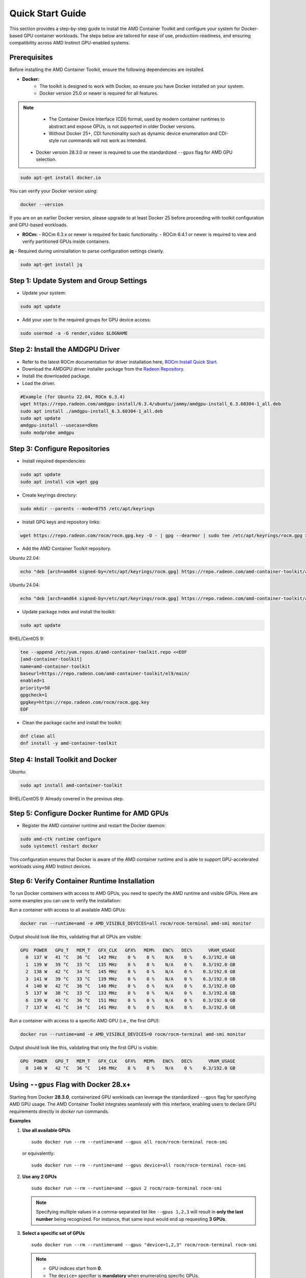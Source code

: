 Quick Start Guide
=================

This section provides a step-by-step guide to install the AMD Container Toolkit and configure your system for Docker-based GPU container workloads. The steps below are tailored for ease of use, production-readiness, and ensuring compatibility across AMD Instinct GPU-enabled systems.

Prerequisites
-------------

Before installing the AMD Container Toolkit, ensure the following dependencies are installed.

- **Docker:**  
   - The toolkit is designed to work with Docker, so ensure you have Docker installed on your system.
   - Docker version 25.0 or newer is required for all features.

.. note::
      - The Container Device Interface (CDI) format, used by modern container runtimes to abstract and expose GPUs, is not supported in older Docker versions.
      - Without Docker 25+, CDI functionality such as dynamic device enumeration and CDI-style run commands will not work as intended. 
  
   - Docker version 28.3.0 or newer is required to use the standardized ``--gpus`` flag for AMD GPU selection.

.. code-block:: bash

   sudo apt-get install docker.io

You can verify your Docker version using:

.. code-block:: bash

   docker --version

If you are on an earlier Docker version, please upgrade to at least Docker 25 before proceeding with toolkit configuration and GPU-based workloads.

- **ROCm:**  
  - ROCm 6.3.x or newer is required for basic functionality.  
  - ROCm 6.4.1 or newer is required to view and verify partitioned GPUs inside containers.

**jq** - Required during uninstallation to parse configuration settings cleanly.

.. code-block:: bash

   sudo apt-get install jq

Step 1: Update System and Group Settings
----------------------------------------
- Update your system:

.. code-block:: bash

   sudo apt update

- Add your user to the required groups for GPU device access:

.. code-block:: bash

   sudo usermod -a -G render,video $LOGNAME

Step 2: Install the AMDGPU Driver
---------------------------------

- Refer to the latest ROCm documentation for driver installation here, `ROCm Install Quick Start <https://rocm.docs.amd.com/projects/install-on-linux/en/latest/install/quick-start.html>`_.
- Download the AMDGPU driver installer package from the `Radeon Repository <https://repo.radeon.com/amdgpu-install>`_.
- Install the downloaded package.
- Load the driver.

.. code-block:: bash

   #Example (for Ubuntu 22.04, ROCm 6.3.4)
   wget https://repo.radeon.com/amdgpu-install/6.3.4/ubuntu/jammy/amdgpu-install_6.3.60304-1_all.deb
   sudo apt install ./amdgpu-install_6.3.60304-1_all.deb
   sudo apt update
   amdgpu-install --usecase=dkms
   sudo modprobe amdgpu

Step 3: Configure Repositories
-------------------------------

- Install required dependencies:

.. code-block:: bash

   sudo apt update
   sudo apt install vim wget gpg

- Create keyrings directory:

.. code-block:: bash

   sudo mkdir --parents --mode=0755 /etc/apt/keyrings

- Install GPG keys and repository links:

.. code-block:: bash

   wget https://repo.radeon.com/rocm/rocm.gpg.key -O - | gpg --dearmor | sudo tee /etc/apt/keyrings/rocm.gpg > /dev/null

- Add the AMD Container Toolkit repository.

Ubuntu 22.04:

.. code-block:: bash

   echo "deb [arch=amd64 signed-by=/etc/apt/keyrings/rocm.gpg] https://repo.radeon.com/amd-container-toolkit/apt/ jammy main" | sudo tee /etc/apt/sources.list.d/amd-container-toolkit.list

Ubuntu 24.04:

.. code-block:: bash

   echo "deb [arch=amd64 signed-by=/etc/apt/keyrings/rocm.gpg] https://repo.radeon.com/amd-container-toolkit/apt/ noble main" | sudo tee /etc/apt/sources.list.d/amd-container-toolkit.list

- Update package index and install the toolkit:

.. code-block:: bash

   sudo apt update

RHEL/CentOS 9:

.. code-block:: bash

   tee --append /etc/yum.repos.d/amd-container-toolkit.repo <<EOF
   [amd-container-toolkit]
   name=amd-container-toolkit
   baseurl=https://repo.radeon.com/amd-container-toolkit/el9/main/
   enabled=1
   priority=50
   gpgcheck=1
   gpgkey=https://repo.radeon.com/rocm/rocm.gpg.key
   EOF

- Clean the package cache and install the toolkit:

.. code-block:: bash

   dnf clean all
   dnf install -y amd-container-toolkit

Step 4: Install Toolkit and Docker
----------------------------------

Ubuntu:

.. code-block:: bash

   sudo apt install amd-container-toolkit

RHEL/CentOS 9:
Already covered in the previous step.

Step 5: Configure Docker Runtime for AMD GPUs
---------------------------------------------

- Register the AMD container runtime and restart the Docker daemon:

.. code-block:: bash

   sudo amd-ctk runtime configure
   sudo systemctl restart docker

This configuration ensures that Docker is aware of the AMD container runtime and is able to support GPU-accelerated workloads using AMD Instinct devices.

Step 6: Verify Container Runtime Installation
---------------------------------------------

To run Docker containers with access to AMD GPUs, you need to specify the AMD runtime and visible GPUs. Here are some examples you can use to verify the installation:

Run a container with access to all available AMD GPUs:

.. code-block:: bash

   docker run --runtime=amd -e AMD_VISIBLE_DEVICES=all rocm/rocm-terminal amd-smi monitor

Output should look like this, validating that all GPUs are visible:

.. code-block:: bash

   GPU  POWER   GPU_T   MEM_T   GFX_CLK   GFX%   MEM%   ENC%   DEC%      VRAM_USAGE
     0  137 W   41 °C   36 °C   142 MHz    0 %    0 %    N/A    0 %    0.3/192.0 GB
     1  139 W   39 °C   33 °C   135 MHz    0 %    0 %    N/A    0 %    0.3/192.0 GB
     2  138 W   42 °C   34 °C   145 MHz    0 %    0 %    N/A    0 %    0.3/192.0 GB
     3  141 W   39 °C   33 °C   139 MHz    0 %    0 %    N/A    0 %    0.3/192.0 GB
     4  140 W   42 °C   36 °C   146 MHz    0 %    0 %    N/A    0 %    0.3/192.0 GB
     5  137 W   38 °C   33 °C   133 MHz    0 %    0 %    N/A    0 %    0.3/192.0 GB
     6  139 W   43 °C   36 °C   151 MHz    0 %    0 %    N/A    0 %    0.3/192.0 GB
     7  137 W   41 °C   34 °C   141 MHz    0 %    0 %    N/A    0 %    0.3/192.0 GB

Run a container with access to a specific AMD GPU (i.e., the first GPU):

.. code-block:: bash

   docker run --runtime=amd -e AMD_VISIBLE_DEVICES=0 rocm/rocm-terminal amd-smi monitor

Output should look like this, validating that only the first GPU is visible:

.. code-block:: bash

   GPU  POWER   GPU_T   MEM_T   GFX_CLK   GFX%   MEM%   ENC%   DEC%      VRAM_USAGE
     0  140 W   42 °C   36 °C   146 MHz    0 %    0 %    N/A    0 %    0.3/192.0 GB



Using ``--gpus`` Flag with Docker 28.x+
---------------------------------------

Starting from Docker **28.3.0**, containerized GPU workloads can leverage the standardized ``--gpus`` flag for specifying AMD GPU usage. The AMD Container Toolkit integrates seamlessly with this interface, enabling users to declare GPU requirements directly in `docker run` commands.

**Examples**

1. **Use all available GPUs**

   ::

       sudo docker run --rm --runtime=amd --gpus all rocm/rocm-terminal rocm-smi

   or equivalently:

   ::

       sudo docker run --rm --runtime=amd --gpus device=all rocm/rocm-terminal rocm-smi

2. **Use any 2 GPUs**

   ::

       sudo docker run --rm --runtime=amd --gpus 2 rocm/rocm-terminal rocm-smi

   .. note::
      Specifying multiple values in a comma-separated list like ``--gpus 1,2,3`` will result in **only the last number** being recognized. For instance, that same input would end up requesting **3 GPUs**.

3. **Select a specific set of GPUs**

   ::

       sudo docker run --rm --runtime=amd --gpus "device=1,2,3" rocm/rocm-terminal rocm-smi

   .. note::
      * GPU indices start from **0**.
      * The ``device=`` specifier is **mandatory** when enumerating specific GPUs.

4. **Select one specific GPU**

   ::

       sudo docker run --rm --runtime=amd --gpus device=2 rocm/rocm-terminal rocm-smi

   .. note::
      * Again, the **``device=``** prefix is required.

**Summary**

- Use ``--gpus <count>`` to request a specific number of GPUs (e.g., ``--gpus 2``)
- Use ``--gpus device=<i,j,...>`` to request exact GPU indices (e.g., ``device=1,2,3``)

GPU Partitioning: Enabling Fine-Grained Resource Allocation
-----------------------------------------------------------

GPU partitioning empowers users to divide a single physical GPU into multiple logical units, each of which can be independently accessed and managed within containerized workloads. This capability is essential for fine-grained control over GPU resources, enabling scenarios such as workload isolation, resource sharing, and maximizing GPU utilization within containerized environments.

Starting with version **1.1.0**, the AMD Container Toolkit introduces full support for **GPU partitioning**

.. note::
   Partitioned GPUs behave identically to physical GPUs within containers. Applications and monitoring tools like `rocm-smi` or `amd-smi` will detect and report them as separate devices.

Partitioning Schemes and Access
~~~~~~~~~~~~~~~~~~~~~~~~~~~~~~~

With the AMD Container Toolkit, you can apply various partitioning schemes to your GPUs. Once partitioned, each logical GPU appears to the container runtime as a distinct device, indistinguishable from a standard, unpartitioned GPU. This allows you to allocate specific GPU partitions to different containers, optimizing performance and isolation. This functionality is particularly useful in multi-tenant or resource-constrained environments where full GPU allocation is not necessary.

Regenerating and Validating CDI Specifications
~~~~~~~~~~~~~~~~~~~~~~~~~~~~~~~~~~~~~~~~~~~~~~

Whenever you modify the GPU partitioning on your system, it is must to regenerate the Container Device Interface (CDI) specification. This ensures that the container runtime is aware of the current GPU topology and can accurately expose the correct devices to your containers.

To regenerate the CDI spec after a partitioning change, run:

.. code-block:: bash

   amd-ctk cdi generate --output=/etc/cdi/amd.json

To validate that the generated CDI spec accurately reflects the available GPUs and partitions, use:

.. code-block:: bash

   amd-ctk cdi validate --path=/etc/cdi/amd.json

Inspecting GPU Partition Status
~~~~~~~~~~~~~~~~~~~~~~~~~~~~~~~

You can use the `amd-smi` tool inside your container to inspect the status of each GPU, determine whether it is partitioned or unpartitioned, and view details about the partitioning scheme in use.

.. code-block:: bash

   docker run --rm --runtime=amd -e AMD_VISIBLE_DEVICES=all rocm/rocm-terminal amd-smi

Selecting GPUs and Partitions with Range Syntax
~~~~~~~~~~~~~~~~~~~~~~~~~~~~~~~~~~~~~~~~~~~~~~~

Partitioning can result in a large number of logical GPUs on your system. To simplify device selection, the AMD Container Toolkit supports specifying a range or set of GPUs using the `AMD_VISIBLE_DEVICES` environment variable. For example:

.. code-block:: bash

   docker run --rm --runtime=amd -e AMD_VISIBLE_DEVICES=0-3,8,17-20,52-54 rocm/rocm-terminal amd-smi

This command grants the container access to GPUs 0 through 3, 8, 17 through 20, and 52 through 54. The range specifier is especially useful for efficiently targeting all partitions within specific physical GPUs, as partitions are typically numbered contiguously.

.. image:: ./images/rocm-smi-partitioned.png
   :alt: Example output of rocm-smi showing partitioned GPUs inside a container
   :width: 800px
   :align: center

.. note::
   To view and verify partitioned GPUs inside containers, ensure you are using ROCm version 6.4.1 or newer.

Best Practices and Documentation
~~~~~~~~~~~~~~~~~~~~~~~~~~~~~~~~

- **Always regenerate the CDI spec** after any GPU partitioning change to ensure containers have access to the correct devices.
- **Validate the CDI spec** to confirm it matches the current system state before launching new workloads.
- **Consult the latest documentation** for detailed partitioning workflows and troubleshooting guidance.

By leveraging GPU partitioning, you can achieve fine-grained resource allocation, improved workload isolation, and greater flexibility in deploying GPU-accelerated containers across your infrastructure.

Uninstallation Guide
--------------------

To remove the `amd-container-toolkit`, you must have `jq` installed. The uninstallation script relies on it to parse configuration files.

.. code-block:: bash

   sudo apt-get install jq

Then proceed with the removal:

.. code-block:: bash

   sudo apt-get remove --purge amd-container-toolkit

If you encounter issues, inspect the logs:

.. code-block:: bash

   sudo journalctl -u apt

   sudo tail -f /var/log/amd-container-runtime.log


If you continue to face errors, you may need to force the removal:

.. code-block:: bash

   sudo dpkg --remove --force-all amd-container-toolkit

   sudo apt-get autoremove
